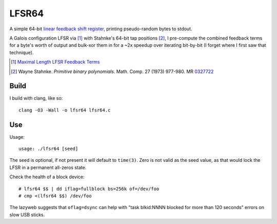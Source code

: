 ======
LFSR64
======

A simple 64-bit `linear feedback shift register
<http://en.wikipedia.org/wiki/Linear_feedback_shift_register>`_,
printing pseudo-random bytes to stdout.

A Galois configuration LFSR via [1]_ with Stahnke's 64-bit tap positions
[2]_, I pre-compute the combined feedback terms for a byte's worth of
output and bulk-xor them in for a ~2x speedup over iterating bit-by-bit
(I forget where I first saw that technique).

.. [1] `Maximal Length LFSR Feedback Terms
   <http://users.ece.cmu.edu/~koopman/lfsr/index.html>`_
.. [2] Wayne Stahnke. *Primitive binary polynomials*. Math. Comp. 27
   (1973) 977-980. MR `0327722
   <http://www.ams.org/mathscinet-getitem?mr=327722>`_

*****
Build
*****

I build with clang, like so::

  clang -O3 -Wall -o lfsr64 lfsr64.c

***
Use
***

Usage::

  usage: ./lfsr64 [seed]

The seed is optional, if not present it will default to ``time(3)``.
Zero is not valid as the seed value, as that would lock the LFSR in
a permanent all-zeros state.

Check the health of a block device::

  # lfsr64 $$ | dd iflag=fullblock bs=256k of=/dev/foo
  # cmp <(lfsr64 $$) /dev/foo

The lazyweb suggests that ``oflag=dsync`` can help with "task blkid:NNNN
blocked for more than 120 seconds" errors on slow USB sticks.
